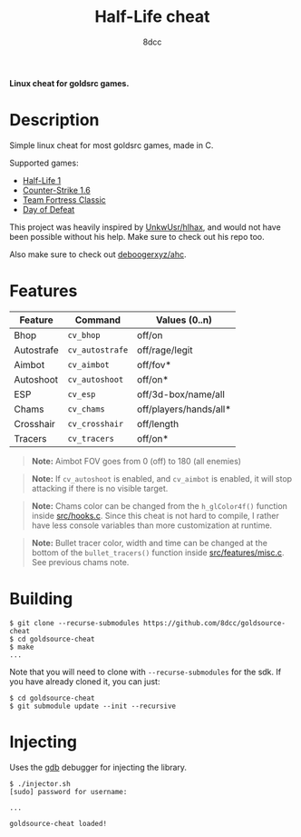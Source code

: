 #+title: Half-Life cheat
#+options: toc:nil
#+startup: showeverything
#+author: 8dcc

*Linux cheat for goldsrc games.*

#+TOC: headlines 2

* Description
Simple linux cheat for most goldsrc games, made in C.

Supported games:
- [[https://store.steampowered.com/app/70/HalfLife/][Half-Life 1]]
- [[https://store.steampowered.com/app/10/CounterStrike/][Counter-Strike 1.6]]
- [[https://store.steampowered.com/app/20/Team_Fortress_Classic/][Team Fortress Classic]]
- [[https://store.steampowered.com/app/30/Day_of_Defeat/][Day of Defeat]]

This project was heavily inspired by [[https://github.com/UnkwUsr/hlhax][UnkwUsr/hlhax]], and would not have been
possible without his help. Make sure to check out his repo too.

Also make sure to check out [[https://github.com/deboogerxyz/ahc][deboogerxyz/ahc]].

* Features

| Feature    | Command       | Values (0..n)          |
|------------+---------------+------------------------|
| Bhop       | =cv_bhop=       | off/on                 |
| Autostrafe | =cv_autostrafe= | off/rage/legit         |
| Aimbot     | =cv_aimbot=     | off/fov*               |
| Autoshoot  | =cv_autoshoot=  | off/on*                |
| ESP        | =cv_esp=        | off/3d-box/name/all    |
| Chams      | =cv_chams=      | off/players/hands/all* |
| Crosshair  | =cv_crosshair=  | off/length             |
| Tracers    | =cv_tracers=    | off/on*                |


#+begin_quote
*Note:* Aimbot FOV goes from 0 (off) to 180 (all enemies)
#+end_quote

#+begin_quote
*Note:* If =cv_autoshoot= is enabled, and =cv_aimbot= is enabled, it will stop
attacking if there is no visible target.
#+end_quote

#+begin_quote
*Note:* Chams color can be changed from the =h_glColor4f()= function inside
[[https://github.com/8dcc/goldsource-cheat/blob/main/src/hooks.c][src/hooks.c]]. Since this cheat is not hard to compile, I rather have less
console variables than more customization at runtime.
#+end_quote

#+begin_quote
*Note:* Bullet tracer color, width and time can be changed at the bottom of the
=bullet_tracers()= function inside [[https://github.com/8dcc/goldsource-cheat/blob/main/src/features/misc.c][src/features/misc.c]]. See previous chams note.
#+end_quote

* Building
#+begin_src console
$ git clone --recurse-submodules https://github.com/8dcc/goldsource-cheat
$ cd goldsource-cheat
$ make
...
#+end_src

Note that you will need to clone with =--recurse-submodules= for the sdk. If you
have already cloned it, you can just:

#+begin_src console
$ cd goldsource-cheat
$ git submodule update --init --recursive
#+end_src

* Injecting
Uses the [[https://www.gnu.org/savannah-checkouts/gnu/gdb/index.html][gdb]] debugger for injecting the library.

#+begin_src console
$ ./injector.sh
[sudo] password for username:

...

goldsource-cheat loaded!
#+end_src
